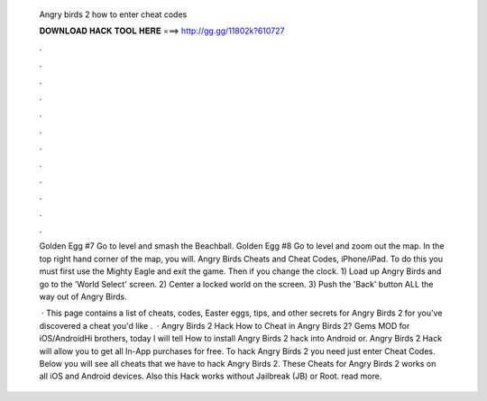   Angry birds 2 how to enter cheat codes
  
  
  
  𝐃𝐎𝐖𝐍𝐋𝐎𝐀𝐃 𝐇𝐀𝐂𝐊 𝐓𝐎𝐎𝐋 𝐇𝐄𝐑𝐄 ===> http://gg.gg/11802k?610727
  
  
  
  .
  
  
  
  .
  
  
  
  .
  
  
  
  .
  
  
  
  .
  
  
  
  .
  
  
  
  .
  
  
  
  .
  
  
  
  .
  
  
  
  .
  
  
  
  .
  
  
  
  .
  
  Golden Egg #7 Go to level and smash the Beachball. Golden Egg #8 Go to level and zoom out the map. In the top right hand corner of the map, you will. Angry Birds Cheats and Cheat Codes, iPhone/iPad. To do this you must first use the Mighty Eagle and exit the game. Then if you change the clock. 1) Load up Angry Birds and go to the 'World Select' screen. 2) Center a locked world on the screen. 3) Push the 'Back' button ALL the way out of Angry Birds.
  
   · This page contains a list of cheats, codes, Easter eggs, tips, and other secrets for Angry Birds 2 for  you've discovered a cheat you'd like .  · Angry Birds 2 Hack How to Cheat in Angry Birds 2? Gems MOD for iOS/AndroidHi brothers, today I will tell How to install Angry Birds 2 hack into Android or. Angry Birds 2 Hack will allow you to get all In-App purchases for free. To hack Angry Birds 2 you need just enter Cheat Codes. Below you will see all cheats that we have to hack Angry Birds 2. These Cheats for Angry Birds 2 works on all iOS and Android devices. Also this Hack works without Jailbreak (JB) or Root. read more.
